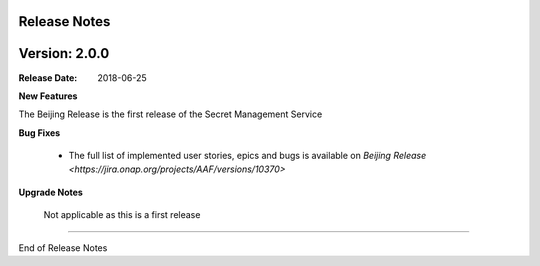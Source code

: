 .. This work is licensed under a Creative Commons Attribution 4.0 International License.
.. http://creativecommons.org/licenses/by/4.0
.. Copyright (c) 2018 Intel Corp, Inc.

Release Notes
-------------

Version: 2.0.0
--------------

:Release Date: 2018-06-25

**New Features**

The Beijing Release is the first release of the Secret Management Service

**Bug Fixes**

	- The full list of implemented user stories, epics and bugs is available on `Beijing Release <https://jira.onap.org/projects/AAF/versions/10370>`

**Upgrade Notes**

    Not applicable as this is a first release

===========

End of Release Notes
